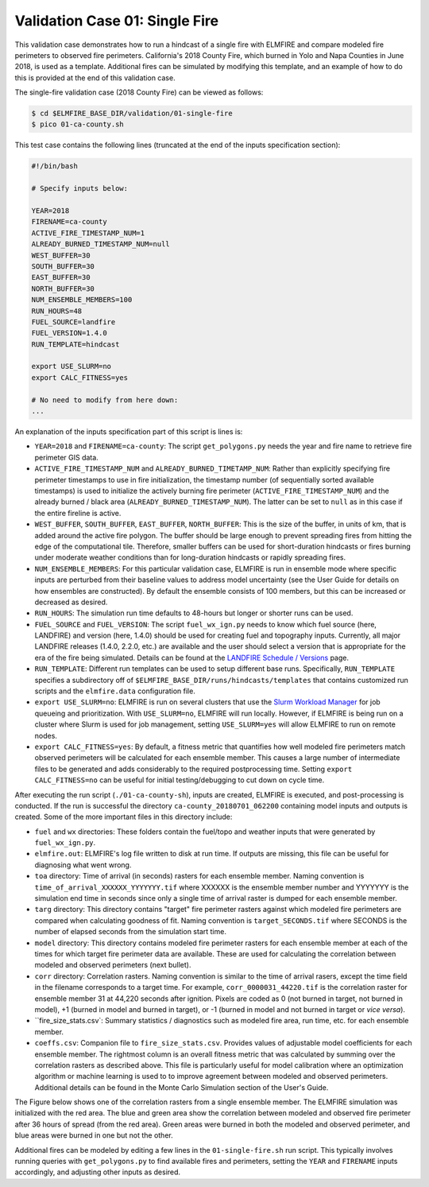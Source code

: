 .. _validation_01:

Validation Case 01:  Single Fire
--------------------------------

This validation case demonstrates how to run a hindcast of a single fire 
with ELMFIRE and compare modeled fire perimeters to observed fire 
perimeters. California's 2018 County Fire, which burned in Yolo and Napa 
Counties in June 2018, is used as a template. Additional fires can be 
simulated by modifying this template, and an example of how to do this 
is provided at the end of this validation case.

The single-fire validation case (2018 County Fire) can be viewed as follows:

.. code-block:: bash

   $ cd $ELMFIRE_BASE_DIR/validation/01-single-fire
   $ pico 01-ca-county.sh

This test case contains the following lines (truncated at the end of the 
inputs specification section):

.. code-block:: bash

   #!/bin/bash

   # Specify inputs below:

   YEAR=2018
   FIRENAME=ca-county
   ACTIVE_FIRE_TIMESTAMP_NUM=1
   ALREADY_BURNED_TIMESTAMP_NUM=null
   WEST_BUFFER=30
   SOUTH_BUFFER=30
   EAST_BUFFER=30
   NORTH_BUFFER=30
   NUM_ENSEMBLE_MEMBERS=100
   RUN_HOURS=48
   FUEL_SOURCE=landfire
   FUEL_VERSION=1.4.0
   RUN_TEMPLATE=hindcast

   export USE_SLURM=no
   export CALC_FITNESS=yes

   # No need to modify from here down:
   ...

An explanation of the inputs specification part of this script is lines 
is:

* ``YEAR=2018`` and ``FIRENAME=ca-county``: The script 
  ``get_polygons.py`` needs the year and fire name to retrieve fire 
  perimeter GIS data.

* ``ACTIVE_FIRE_TIMESTAMP_NUM`` and ``ALREADY_BURNED_TIMETAMP_NUM``: 
  Rather than explicitly specifying fire perimeter timestamps to use in 
  fire initialization, the timestamp number (of sequentially sorted 
  available timestamps) is used to initialize the actively burning fire 
  perimeter (``ACTIVE_FIRE_TIMESTAMP_NUM``) and the already burned / 
  black area (``ALREADY_BURNED_TIMESTAMP_NUM``). The latter can be set 
  to ``null`` as in this case if the entire fireline is active.

* ``WEST_BUFFER``, ``SOUTH_BUFFER``, ``EAST_BUFFER``, ``NORTH_BUFFER``: 
  This is the size of the buffer, in units of km, that is added around 
  the active fire polygon. The buffer should be large enough to prevent 
  spreading fires from hitting the edge of the computational tile. 
  Therefore, smaller buffers can be used for short-duration hindcasts or 
  fires burning under moderate weather conditions than for long-duration 
  hindcasts or rapidly spreading fires.

* ``NUM_ENSEMBLE_MEMBERS``: For this particular validation case, ELMFIRE 
  is run in ensemble mode where specific inputs are perturbed from their 
  baseline values to address model uncertainty (see the User Guide for 
  details on how ensembles are constructed). By default the ensemble 
  consists of 100 members, but this can be increased or decreased as 
  desired.

* ``RUN_HOURS``: The simulation run time defaults to 48-hours but longer 
  or shorter runs can be used.

* ``FUEL_SOURCE`` and ``FUEL_VERSION``: The script 
  ``fuel_wx_ign.py`` needs to know which fuel source (here, LANDFIRE) 
  and version (here, 1.4.0) should be used for creating fuel and 
  topography inputs. Currently, all major LANDFIRE releases (1.4.0, 2.2.0, 
  etc.) are available and the user should select a version that is 
  appropriate for the era of the fire being simulated. Details can be 
  found at the `LANDFIRE Schedule / Versions 
  <https://landfire.gov/lf_schedule.php>`_ page.

* ``RUN_TEMPLATE``: Different run templates can be used to setup 
  different base runs. Specifically, ``RUN_TEMPLATE`` specifies a 
  subdirectory off of ``$ELMFIRE_BASE_DIR/runs/hindcasts/templates`` 
  that contains customized run scripts and the ``elmfire.data`` 
  configuration file.

* ``export USE_SLURM=no``: ELMFIRE is run on several clusters that use 
  the `Slurm Workload Manager 
  <https://slurm.schedmd.com/documentation.html>`_ for job queueing and 
  prioritization. With ``USE_SLURM=no``, ELMFIRE will run locally. 
  However, if ELMFIRE is being run on a cluster where Slurm is used for 
  job management, setting ``USE_SLURM=yes`` will allow ELMFIRE to run on 
  remote nodes.

* ``export CALC_FITNESS=yes``: By default, a fitness metric that 
  quantifies how well modeled fire perimeters match observed perimeters 
  will be calculated for each ensemble member. This causes a large 
  number of intermediate files to be generated and adds considerably to 
  the required postprocessing time. Setting ``export CALC_FITNESS=no`` 
  can be useful for initial testing/debugging to cut down on cycle time.

After executing the run script (``./01-ca-county-sh``), inputs are 
created, ELMFIRE is executed, and post-processing is conducted. If the 
run is successful the directory ``ca-county_20180701_062200`` containing 
model inputs and outputs is created. Some of the more important files in 
this directory include:

* ``fuel`` and ``wx`` directories:  These folders contain the fuel/topo 
  and weather inputs that were generated by ``fuel_wx_ign.py``.

* ``elmfire.out``:  ELMFIRE's log file written to disk at run time. If 
  outputs are missing, this file can be useful for diagnosing what went 
  wrong.

* ``toa`` directory: Time of arrival (in seconds) rasters for each 
  ensemble member. Naming convention is 
  ``time_of_arrival_XXXXXX_YYYYYYY.tif`` where XXXXXX is the ensemble 
  member number and YYYYYYY is the simulation end time in seconds since 
  only a single time of arrival raster is dumped for each ensemble 
  member.

* ``targ`` directory:  This directory contains "target" fire perimeter 
  rasters against which modeled fire perimeters are compared when 
  calculating goodness of fit. Naming convention is 
  ``target_SECONDS.tif`` where SECONDS is the number of elapsed seconds 
  from the simulation start time.

* ``model`` directory: This directory contains modeled fire perimeter 
  rasters for each ensemble member at each of the times for which target 
  fire perimeter data are available. These are used for calculating the 
  correlation between modeled and observed perimeters (next bullet).

* ``corr`` directory:  Correlation rasters. Naming convention is 
  similar to the time of arrival rasers, except the time field in the 
  filename corresponds to a target time. For example, 
  ``corr_0000031_44220.tif`` is the correlation raster for ensemble 
  member 31 at 44,220 seconds after ignition. Pixels are coded as 0 (not 
  burned in target, not burned in model), +1 (burned in model and burned 
  in target), or -1 (burned in model and not burned in target or `vice 
  versa`).

* ``fire_size_stats.csv`: Summary statistics / diagnostics such as 
  modeled fire area, run time, etc. for each ensemble member.

* ``coeffs.csv``: Companion file to ``fire_size_stats.csv``. Provides 
  values of adjustable model coefficients for each ensemble member. The 
  rightmost column is an overall fitness metric that was calculated by 
  summing over the correlation rasters as described above. This file is 
  particularly useful for model calibration where an optimization 
  algorithm or machine learning is used to to improve agreement between 
  modeled and observed perimeters. Additional details can be found in 
  the Monte Carlo Simulation section of the User's Guide.

The Figure below shows one of the correlation rasters from a single 
ensemble member. The ELMFIRE simulation was initialized with the red 
area. The blue and green area show the correlation between modeled and 
observed fire perimeter after 36 hours of spread (from the red area). 
Green areas were burned in both the modeled and observed perimeter, and 
blue areas were burned in one but not the other.

.. image:: ../images/ca-2018-county.png
   :scale: 40 %
   :align: center

Additional fires can be modeled by editing a few lines in the 
``01-single-fire.sh`` run script. This typically involves running 
queries with ``get_polygons.py`` to find available fires and perimeters, 
setting the ``YEAR`` and ``FIRENAME`` inputs accordingly, and adjusting 
other inputs as desired. 
